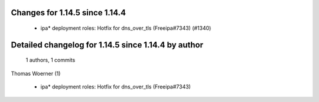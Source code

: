 Changes for 1.14.5 since 1.14.4
-------------------------------

  - ipa* deployment roles: Hotfix for dns_over_tls (Freeipa#7343) (#1340)

Detailed changelog for 1.14.5 since 1.14.4 by author
----------------------------------------------------
  1 authors, 1 commits

Thomas Woerner (1)

  - ipa* deployment roles: Hotfix for dns_over_tls (Freeipa#7343)

